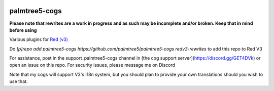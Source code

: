 .. image:: https://img.shields.io/badge/My-Patreon-orange.svg
    :target: https://www.patreon.com/palmtree5
    :alt: Patreon

.. image:: https://travis-ci.org/palmtree5/palmtree5-cogs.svg?branch=redv3-rewrites
    :target: https://travis-ci.org/palmtree5/palmtree5-cogs
    :alt: Build status

.. image:: https://img.shields.io/badge/code%20style-black-000000.svg
    :target: https://github.com/ambv/black
    :alt: Code style: black

**************
palmtree5-cogs
**************

**Please note that rewrites are a work in progress and as such may be incomplete
and/or broken. Keep that in mind before using**

Various plugins for `Red (v3) <https://github.com/Cog-Creators/Red-DiscordBot/tree/V3/develop>`_

Do `[p]repo add palmtree5-cogs https://github.com/palmtree5/palmtree5-cogs redv3-rewrites` to add this repo to Red V3

For assistance, post in the support_palmtree5-cogs channel in [the cog support server](https://discord.gg/GET4DVk)
or open an issue on this repo. For security issues, please message me on Discord

Note that my cogs will support V3's i18n system, but you should plan to provide your own translations
should you wish to use that.
